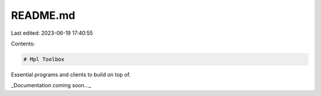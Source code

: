 README.md
=========

Last edited: 2023-06-19 17:40:55

Contents:

.. code-block:: md

    # Mpl Toolbox

Essential programs and clients to build on top of.

_Documentation coming soon..._


